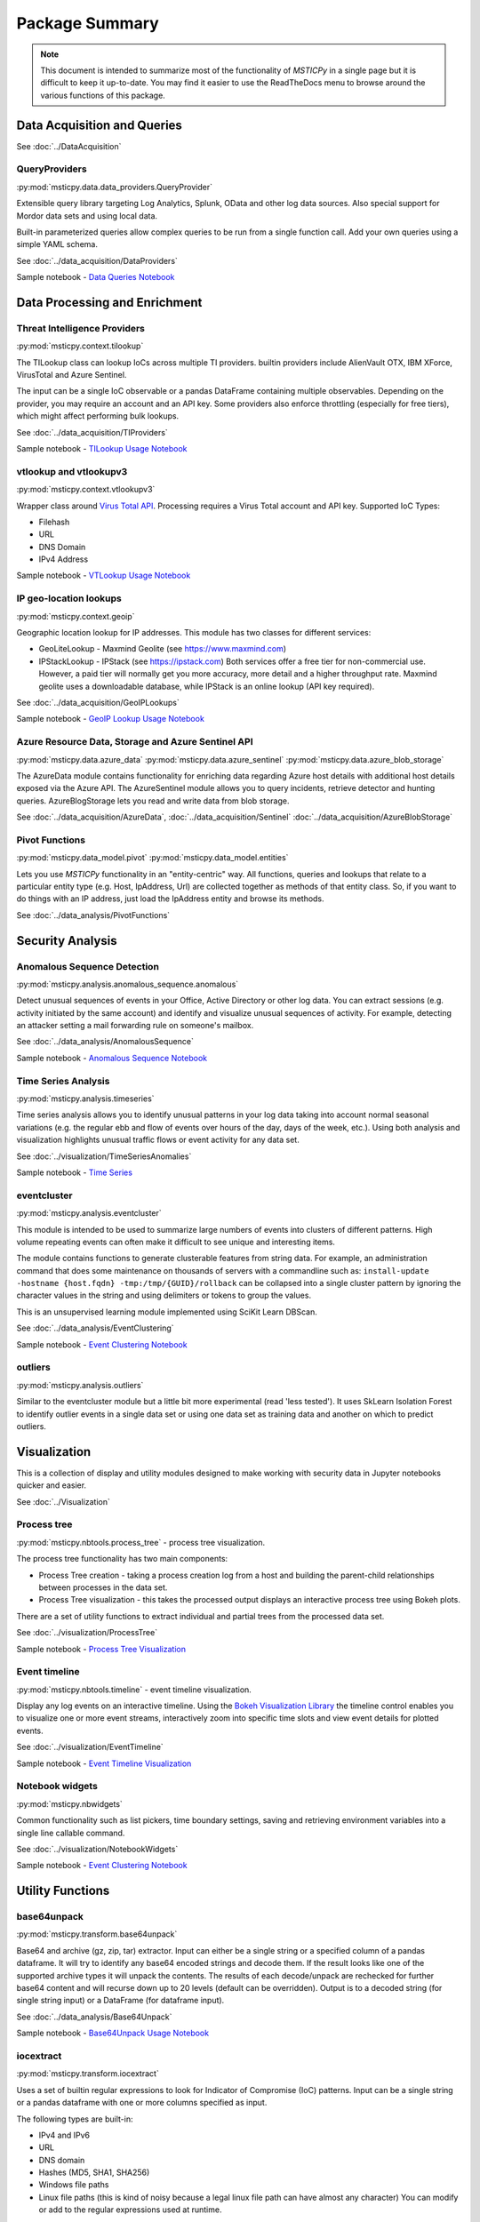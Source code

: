 Package Summary
===============

.. note:: This document is intended to summarize most of the functionality of
   *MSTICPy* in a single page but it is difficult to keep it up-to-date.
   You may find it easier to use the ReadTheDocs menu to browse around
   the various functions of this package.


Data Acquisition and Queries
----------------------------

See :doc:`../DataAcquisition`

QueryProviders
~~~~~~~~~~~~~~

:py:mod:`msticpy.data.data_providers.QueryProvider`

Extensible query library targeting Log Analytics, Splunk, OData
and other log data sources. Also special support for Mordor data
sets and using local data.

Built-in parameterized queries allow complex queries to be run
from a single function call. Add your own queries using a simple YAML
schema.

See :doc:`../data_acquisition/DataProviders`

Sample notebook - `Data Queries Notebook <https://github.com/microsoft/msticpy/blob/master/docs/notebooks/Data_Queries.ipynb>`__


Data Processing and Enrichment
------------------------------


Threat Intelligence Providers
~~~~~~~~~~~~~~~~~~~~~~~~~~~~~

:py:mod:`msticpy.context.tilookup`

The TILookup class can lookup IoCs across multiple TI providers. builtin
providers include AlienVault OTX, IBM XForce, VirusTotal and Azure Sentinel.

The input can be a single IoC observable or a pandas DataFrame containing
multiple observables. Depending on the provider, you may require an account
and an API key. Some providers also enforce throttling (especially for free
tiers), which might affect performing bulk lookups.

See :doc:`../data_acquisition/TIProviders`

Sample notebook - `TILookup Usage Notebook <https://github.com/microsoft/msticpy/blob/master/docs/notebooks/TIProviders.ipynb>`__

vtlookup and vtlookupv3
~~~~~~~~~~~~~~~~~~~~~~~

:py:mod:`msticpy.context.vtlookupv3`

Wrapper class around `Virus Total
API <https://www.virustotal.com/en/documentation/public-api/>`__.
Processing requires a Virus Total account and API key.
Supported IoC Types:

-  Filehash
-  URL
-  DNS Domain
-  IPv4 Address

Sample notebook - `VTLookup Usage Notebook <https://github.com/microsoft/msticpy/blob/master/docs/notebooks/VirusTotalLookup.ipynb>`__

IP geo-location lookups
~~~~~~~~~~~~~~~~~~~~~~~

:py:mod:`msticpy.context.geoip`

Geographic location lookup for IP addresses. This module has two classes
for different services:

-  GeoLiteLookup - Maxmind Geolite (see https://www.maxmind.com)
-  IPStackLookup - IPStack (see https://ipstack.com) Both services offer
   a free tier for non-commercial use. However, a paid tier will
   normally get you more accuracy, more detail and a higher throughput
   rate. Maxmind geolite uses a downloadable database, while IPStack is
   an online lookup (API key required).

See :doc:`../data_acquisition/GeoIPLookups`

Sample notebook - `GeoIP Lookup Usage Notebook <https://github.com/microsoft/msticpy/blob/master/docs/notebooks/GeoIPLookups.ipynb>`__

Azure Resource Data, Storage and Azure Sentinel API
~~~~~~~~~~~~~~~~~~~~~~~~~~~~~~~~~~~~~~~~~~~~~~~~~~~

:py:mod:`msticpy.data.azure_data`
:py:mod:`msticpy.data.azure_sentinel`
:py:mod:`msticpy.data.azure_blob_storage`

The AzureData module contains functionality for enriching data regarding Azure host
details with additional host details exposed via the Azure API. The AzureSentinel
module allows you to query incidents, retrieve detector and hunting
queries. AzureBlogStorage lets you read and write data from blob storage.

See :doc:`../data_acquisition/AzureData`, :doc:`../data_acquisition/Sentinel`
:doc:`../data_acquisition/AzureBlobStorage`


Pivot Functions
~~~~~~~~~~~~~~~
:py:mod:`msticpy.data_model.pivot`
:py:mod:`msticpy.data_model.entities`

Lets you use *MSTICPy* functionality in an "entity-centric" way.
All functions, queries and lookups that relate to a particular entity type
(e.g. Host, IpAddress, Url) are collected together as methods of that
entity class. So, if you want to do things with an IP address, just load
the IpAddress entity and browse its methods.

See :doc:`../data_analysis/PivotFunctions`


Security Analysis
-----------------

Anomalous Sequence Detection
~~~~~~~~~~~~~~~~~~~~~~~~~~~~

:py:mod:`msticpy.analysis.anomalous_sequence.anomalous`

Detect unusual sequences of events in your Office, Active Directory or other log data.
You can extract sessions (e.g. activity initiated by the same account) and identify and
visualize unusual sequences of activity. For example, detecting an attacker setting
a mail forwarding rule on someone's mailbox.

See :doc:`../data_analysis/AnomalousSequence`

Sample notebook - `Anomalous Sequence Notebook <https://github.com/microsoft/msticpy/blob/master/docs/notebooks/AnomalousSequence.ipynb>`__

Time Series Analysis
~~~~~~~~~~~~~~~~~~~~

:py:mod:`msticpy.analysis.timeseries`

Time series analysis allows you to identify unusual patterns in your log data
taking into account normal seasonal variations (e.g. the regular ebb and flow of
events over hours of the day, days of the week, etc.). Using both analysis and
visualization highlights unusual traffic flows or event activity for any data
set.

See :doc:`../visualization/TimeSeriesAnomalies`

Sample notebook - `Time Series <https://github.com/microsoft/msticpy/blob/master/docs/notebooks/TimeSeriesAnomaliesVisualization.ipynb>`__

eventcluster
~~~~~~~~~~~~

:py:mod:`msticpy.analysis.eventcluster`

This module is intended to be used to summarize large numbers of events
into clusters of different patterns. High volume repeating events can
often make it difficult to see unique and interesting items.

The module contains functions to generate clusterable features from
string data. For example, an administration command that does some
maintenance on thousands of servers with a commandline such as:
``install-update -hostname {host.fqdn} -tmp:/tmp/{GUID}/rollback``\  can
be collapsed into a single cluster pattern by ignoring the character
values in the string and using delimiters or tokens to group the values.

This is an unsupervised learning module implemented using SciKit Learn
DBScan.

See :doc:`../data_analysis/EventClustering`

Sample notebook - `Event Clustering Notebook <https://github.com/microsoft/msticpy/blob/master/docs/notebooks/EventClustering.ipynb>`__

outliers
~~~~~~~~

:py:mod:`msticpy.analysis.outliers`

Similar to the eventcluster module but a little bit more experimental
(read 'less tested'). It uses SkLearn Isolation Forest to identify
outlier events in a single data set or using one data set as training
data and another on which to predict outliers.


Visualization
-------------

This is a collection of display and utility modules designed to make
working with security data in Jupyter notebooks quicker and easier.

See :doc:`../Visualization`

Process tree
~~~~~~~~~~~~

:py:mod:`msticpy.nbtools.process_tree` - process tree visualization.

The process tree functionality has two main components:

-  Process Tree creation - taking a process creation log from a host and building
   the parent-child relationships between processes in the data set.
-  Process Tree visualization - this takes the processed output displays an interactive process tree using Bokeh plots.

There are a set of utility functions to extract individual and partial trees from the processed data set.

See :doc:`../visualization/ProcessTree`

Sample notebook - `Process Tree Visualization <https://github.com/microsoft/msticpy/blob/master/docs/notebooks/ProcessTree.ipynb>`_

Event timeline
~~~~~~~~~~~~~~

:py:mod:`msticpy.nbtools.timeline` - event timeline visualization.

Display any log events on an interactive timeline. Using the
`Bokeh Visualization Library <https://bokeh.org/>`__ the timeline control enables
you to visualize one or more event streams, interactively zoom into specific time
slots and view event details for plotted events.

See :doc:`../visualization/EventTimeline`

Sample notebook - `Event Timeline Visualization <https://github.com/microsoft/msticpy/blob/master/docs/notebooks/EventTimeline.ipynb>`_


Notebook widgets
~~~~~~~~~~~~~~~~

:py:mod:`msticpy.nbwidgets`

Common functionality such as list pickers, time
boundary settings, saving and retrieving environment variables into a
single line callable command.

See :doc:`../visualization/NotebookWidgets`

Sample notebook - `Event Clustering Notebook <https://github.com/microsoft/msticpy/blob/master/docs/notebooks/NotebookWidgets.ipynb>`__


Utility Functions
-----------------

base64unpack
~~~~~~~~~~~~

:py:mod:`msticpy.transform.base64unpack`

Base64 and archive (gz, zip, tar) extractor. Input can either be a
single string or a specified column of a pandas dataframe. It will try
to identify any base64 encoded strings and decode them. If the result
looks like one of the supported archive types it will unpack the
contents. The results of each decode/unpack are rechecked for further
base64 content and will recurse down up to 20 levels (default can be
overridden). Output is to a decoded string (for single string input) or
a DataFrame (for dataframe input).

See :doc:`../data_analysis/Base64Unpack`

Sample notebook - `Base64Unpack Usage Notebook <https://github.com/microsoft/msticpy/blob/master/docs/notebooks/Base64Unpack.ipynb>`__

iocextract
~~~~~~~~~~

:py:mod:`msticpy.transform.iocextract`

Uses a set of builtin regular expressions to look for Indicator of
Compromise (IoC) patterns. Input can be a single string or a pandas
dataframe with one or more columns specified as input.

The following types are built-in:

-  IPv4 and IPv6
-  URL
-  DNS domain
-  Hashes (MD5, SHA1, SHA256)
-  Windows file paths
-  Linux file paths (this is kind of noisy because a legal linux file
   path can have almost any character) You can modify or add to the
   regular expressions used at runtime.

Output is a dictionary of matches (for single string input) or a
DataFrame (for dataframe input).

See :doc:`../data_analysis/IoCExtract`

Sample notebook - `IoCExtract Usage Notebook <https://github.com/microsoft/msticpy/blob/master/docs/notebooks/IoCExtract.ipynb>`__


auditdextract
~~~~~~~~~~~~~

:py:mod:`msticpy.transform.auditdextract`

Module to load and decode Linux audit logs. It collapses messages
sharing the same message ID into single events, decodes hex-encoded data
fields and performs some event-specific formatting and normalization
(e.g. for process start events it will re-assemble the process command
line arguments into a single string).


syslog_utils
~~~~~~~~~~~~

:py:mod:`msticpy.transform.syslog_utils`

Module to support the investigation of Linux hosts through Syslog.
Includes functions to create host records, cluster logon events, and
identify user sessions containing suspicious activity.

cmd_line
~~~~~~~~

:py:mod:`msticpy.transform.cmd_line`

Module to investigation of command line activity. Allows for the detection
of known malicious commands as well as suspicious patterns of behaviour.

domain_utils
~~~~~~~~~~~~

:py:mod:`msticpy.transform.domain_utils`

Module to support investigation of domain names and URLs with functions to
validate a domain name and screenshot a URL.



Data Masking
~~~~~~~~~~~~
:py:mod:`msticpy.data.data_obfus`

Lets you obfuscate senstive data in logs to allow sharing, presentations
without compromising privacy.

See :doc:`../data_acquisition/DataMasking`

Supported Platforms and Packages
--------------------------------

-  msticpy is OS-independent
-  Requires Python 3.6 or later
-  See `requirements.txt <https://github.com/microsoft/msticpy/blob/master/requirements.txt>`__
   for more details and version requirements.
